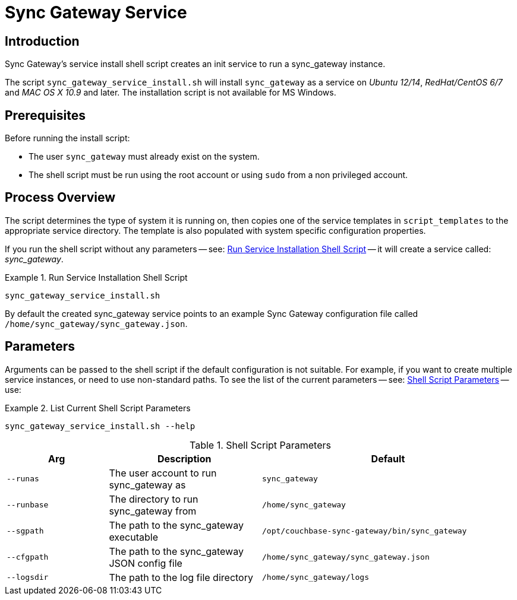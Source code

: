 = Sync Gateway Service
:page-aliases: setup-sgw-service.adoc

== Introduction

Sync Gateway's service install shell script creates an init service to run a sync_gateway instance.

The script `sync_gateway_service_install.sh` will install `sync_gateway` as a service on _Ubuntu 12/14_, _RedHat/CentOS 6/7_ and _MAC OS X 10.9_ and later.
The installation script is not available for MS Windows.

== Prerequisites

Before running the install script:

* The user `sync_gateway` must already exist on the system.
* The shell script must be run using the root account or using `sudo` from a non privileged account.

== Process Overview
The script determines the type of system it is running on, then copies one of the service templates in `script_templates` to the appropriate service directory.
The template is also populated with system specific configuration properties.

If you run the shell script without any parameters -- see: <<ex-run>> -- it will create a service called: +
_sync_gateway_.

[#ex-run]
.Run Service Installation Shell Script
====
[source, bash]
----
sync_gateway_service_install.sh
----
====

By default the created sync_gateway service points to an example Sync Gateway configuration file called `/home/sync_gateway/sync_gateway.json`.

== Parameters

Arguments can be passed to the shell script if the default configuration is not suitable.
For example, if you want to create multiple service instances, or need to use non-standard paths.
To see the list of the current parameters -- see: <<tbl-pars>> -- use:

.List Current Shell Script Parameters
====
[source, bash]
----
sync_gateway_service_install.sh --help
----
====

.Shell Script Parameters
[#tbl-pars,cols="2m,3,5m"]
|===

h|Arg
h|Description
h|Default

|--runas
|The user account to run sync_gateway as
|sync_gateway

|--runbase
|The directory to run sync_gateway from
|/home/sync_gateway

|--sgpath
|The path to the sync_gateway executable
|/opt/couchbase-sync-gateway/bin/sync_gateway

|--cfgpath
|The path to the sync_gateway JSON config file
|/home/sync_gateway/sync_gateway.json

|--logsdir
|The path to the log file directory
|/home/sync_gateway/logs
|===



